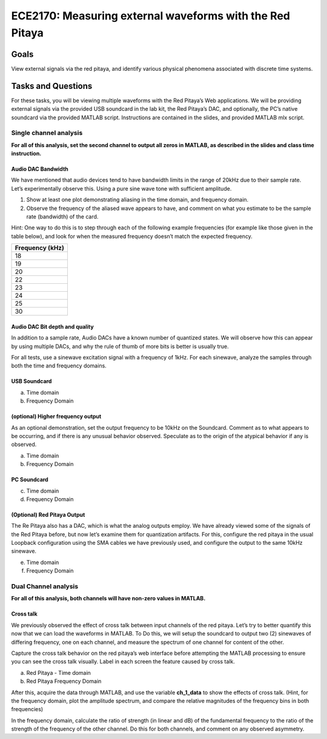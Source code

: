 #########################################################
ECE2170: Measuring external waveforms with the Red Pitaya
#########################################################

=====
Goals
=====

View external signals via the red pitaya, and identify various physical
phenomena associated with discrete time systems.

===================
Tasks and Questions
===================

For these tasks, you will be viewing multiple waveforms with the Red
Pitaya’s Web applications. We will be providing external signals via the
provided USB soundcard in the lab kit, the Red Pitaya’s DAC, and
optionally, the PC’s native soundcard via the provided MATLAB script.
Instructions are contained in the slides, and provided MATLAB mlx
script.

Single channel analysis
-----------------------

**For all of this analysis, set the second channel to output all zeros
in MATLAB, as described in the slides and class time instruction.**

Audio DAC Bandwidth
^^^^^^^^^^^^^^^^^^^

We have mentioned that audio devices tend to have bandwidth limits in
the range of 20kHz due to their sample rate. Let’s experimentally
observe this. Using a pure sine wave tone with sufficient amplitude.

1. Show at least one plot demonstrating aliasing in the time domain, and
   frequency domain.

2. Observe the frequency of the aliased wave appears to have, and
   comment on what you estimate to be the sample rate (bandwidth) of the
   card.

Hint: One way to do this is to step through each of the following
example frequencies (for example like those given in the table below),
and look for when the measured frequency doesn’t match the expected
frequency.

+-----------------------------------------------------------------------+
| Frequency (kHz)                                                       |
+=======================================================================+
| 18                                                                    |
+-----------------------------------------------------------------------+
| 19                                                                    |
+-----------------------------------------------------------------------+
| 20                                                                    |
+-----------------------------------------------------------------------+
| 22                                                                    |
+-----------------------------------------------------------------------+
| 23                                                                    |
+-----------------------------------------------------------------------+
| 24                                                                    |
+-----------------------------------------------------------------------+
| 25                                                                    |
+-----------------------------------------------------------------------+
| 30                                                                    |
+-----------------------------------------------------------------------+

Audio DAC Bit depth and quality
^^^^^^^^^^^^^^^^^^^^^^^^^^^^^^^

In addition to a sample rate, Audio DACs have a known number of
quantized states. We will observe how this can appear by using multiple
DACs, and why the rule of thumb of more bits is better is usually true.

For all tests, use a sinewave excitation signal with a frequency of
1kHz. For each sinewave, analyze the samples through both the time and
frequency domains.

USB Soundcard
^^^^^^^^^^^^^

a) Time domain

b) Frequency Domain

(optional) Higher frequency output
^^^^^^^^^^^^^^^^^^^^^^^^^^^^^^^^^^

As an optional demonstration, set the output frequency to be 10kHz on
the Soundcard. Comment as to what appears to be occurring, and if there
is any unusual behavior observed. Speculate as to the origin of the
atypical behavior if any is observed.

a) Time domain

b) Frequency Domain

PC Soundcard
^^^^^^^^^^^^

c) Time domain

d) Frequency Domain

(Optional) Red Pitaya Output
^^^^^^^^^^^^^^^^^^^^^^^^^^^^

The Re Pitaya also has a DAC, which is what the analog outputs employ.
We have already viewed some of the signals of the Red Pitaya before, but
now let’s examine them for quantization artifacts. For this, configure
the red pitaya in the usual Loopback configuration using the SMA cables
we have previously used, and configure the output to the same 10kHz
sinewave.

e) Time domain

f) Frequency Domain

Dual Channel analysis
---------------------

**For all of this analysis, both channels will have non-zero values in
MATLAB.**

Cross talk
^^^^^^^^^^

We previously observed the effect of cross talk between input channels
of the red pitaya. Let’s try to better quantify this now that we can
load the waveforms in MATLAB. To Do this, we will setup the soundcard to
output two (2) sinewaves of differing frequency, one on each channel,
and measure the spectrum of one channel for content of the other.

Capture the cross talk behavior on the red pitaya’s web interface before
attempting the MATLAB processing to ensure you can see the cross talk
visually. Label in each screen the feature caused by cross talk.

a) Red Pitaya - Time domain

b) Red Pitaya Frequency Domain

After this, acquire the data through MATLAB, and use the variable
**ch_1_data** to show the effects of cross talk. (Hint, for the
frequency domain, plot the amplitude spectrum, and compare the relative
magnitudes of the frequency bins in both frequencies)

In the frequency domain, calculate the ratio of strength (in linear and
dB) of the fundamental frequency to the ratio of the strength of the
frequency of the other channel. Do this for both channels, and comment
on any observed asymmetry.
